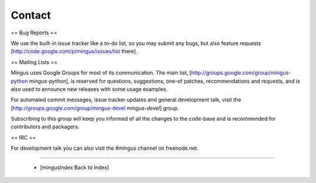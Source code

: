 ﻿Contact
=======

== Bug Reports ==

We use the built-in issue tracker like a to-do list, so you may submit any bugs, but also feature requests [http://code.google.com/p/mingus/issues/list there].

== Mailing Lists ==

Mingus uses Google Groups for most of its communication. The main list, [http://groups.google.com/group/mingus-python `mingus-python`], is reserved 
for questions, suggestions, one-of patches, recommendations and requests, and is also used to announce 
new releases with some usage examples.

For automated commit messages, issue tracker updates and general development talk, visit the [http://groups.google.com/group/mingus-devel `mingus-devel`] group.

Subscribing to this group will keep you informed of all the changes to the code-base and is recommended 
for contributors and packagers.

== IRC ==

For development talk you can also visit the #mingus channel on freenode.net. 


----

  * [mingusIndex Back to Index]
